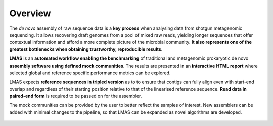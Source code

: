 .. role:: bolditalic
  :class: bolditalic

Overview
========

The *de novo* assembly of raw sequence data is a **key process** when analysing data from shotgun metagenomic sequencing. 
It allows recovering draft genomes from a pool of mixed raw reads, yielding longer sequences that offer contextual 
information and afford a more complete picture of the microbial community. **It also represents one of the greatest** 
**bottlenecks when obtaining trustworthy, reproducible results**.

**LMAS** is an **automated workflow enabling the benchmarking** of traditional and metagenomic
prokaryotic :bolditalic:`de novo` **assembly software using defined mock communities**. The results are presented in an **interactive** 
**HTML report** where selected global and reference specific performance metrics can be explored.

LMAS expects **reference sequences in tripled version** as to to ensure that contigs can fully align even with 
start-end overlap and regardless of their starting position relative to that of the linearised reference sequence. 
**Read data in paired-end form** is required to be passed on for the assembler.

The mock communities can be provided by the user to better reflect the samples of interest. New assemblers can 
be added with minimal changes to the pipeline, so that LMAS can be expanded as novel algorithms are developed.

.. figure:: ../resources/LMAS_ECCMID.png
   :alt: LMAS diagram
   :align: center
